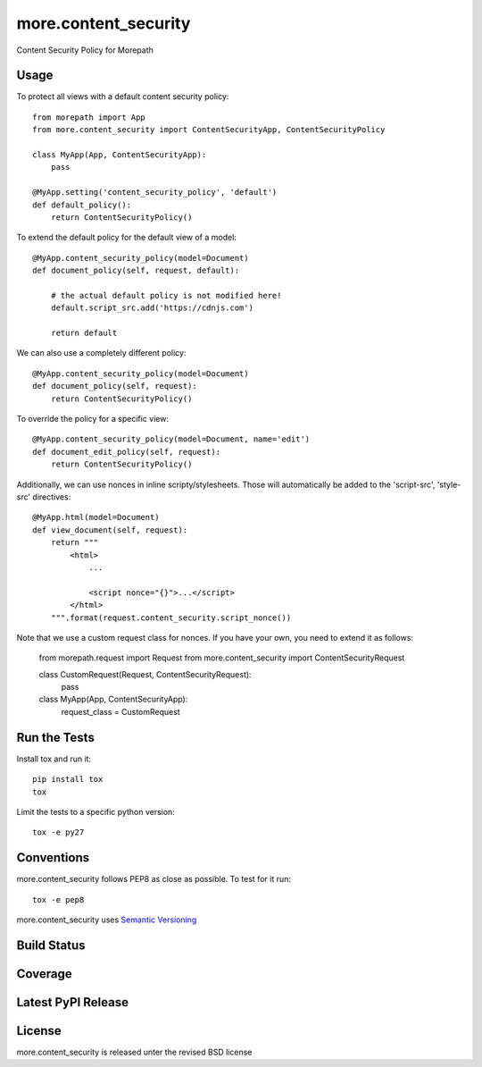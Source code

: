 more.content_security
=====================

Content Security Policy for Morepath

Usage
-----

To protect all views with a default content security policy::

    from morepath import App
    from more.content_security import ContentSecurityApp, ContentSecurityPolicy

    class MyApp(App, ContentSecurityApp):
        pass

    @MyApp.setting('content_security_policy', 'default')
    def default_policy():
        return ContentSecurityPolicy()

To extend the default policy for the default view of a model::

    @MyApp.content_security_policy(model=Document)
    def document_policy(self, request, default):

        # the actual default policy is not modified here!
        default.script_src.add('https://cdnjs.com')

        return default

We can also use a completely different policy::

    @MyApp.content_security_policy(model=Document)
    def document_policy(self, request):
        return ContentSecurityPolicy()

To override the policy for a specific view::

    @MyApp.content_security_policy(model=Document, name='edit')
    def document_edit_policy(self, request):
        return ContentSecurityPolicy()

Additionally, we can use nonces in inline scripty/stylesheets. Those will
automatically be added to the 'script-src', 'style-src' directives::

    @MyApp.html(model=Document)
    def view_document(self, request):
        return """
            <html>
                ...

                <script nonce="{}">...</script>
            </html>
        """.format(request.content_security.script_nonce())

Note that we use a custom request class for nonces. If you have your own,
you need to extend it as follows:

    from morepath.request import Request
    from more.content_security import ContentSecurityRequest

    class CustomRequest(Request, ContentSecurityRequest):
        pass

    class MyApp(App, ContentSecurityApp):
        request_class = CustomRequest

Run the Tests
-------------

Install tox and run it::

    pip install tox
    tox

Limit the tests to a specific python version::

    tox -e py27

Conventions
-----------

more.content_security follows PEP8 as close as possible. To test for it run::

    tox -e pep8

more.content_security uses `Semantic Versioning <http://semver.org/>`_

Build Status
------------

.. image:: https://travis-ci.org/morepath/more.content_security.png
  :target: https://travis-ci.org/morepath/more.content_security
  :alt: Build Status

Coverage
--------

.. image:: https://coveralls.io/repos/morepath/more.content_security/badge.png?branch=master
  :target: https://coveralls.io/r/morepath/more.content_security?branch=master
  :alt: Project Coverage

Latest PyPI Release
-------------------

.. image:: https://badge.fury.io/py/more.content_security.svg
    :target: https://badge.fury.io/py/more.content_security
    :alt: Latest PyPI Release

License
-------
more.content_security is released unter the revised BSD license
